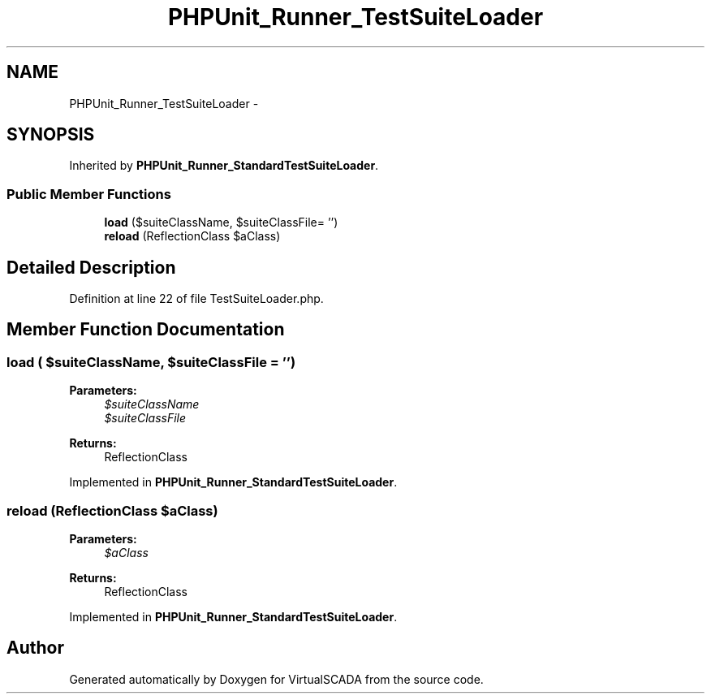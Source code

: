 .TH "PHPUnit_Runner_TestSuiteLoader" 3 "Tue Apr 14 2015" "Version 1.0" "VirtualSCADA" \" -*- nroff -*-
.ad l
.nh
.SH NAME
PHPUnit_Runner_TestSuiteLoader \- 
.SH SYNOPSIS
.br
.PP
.PP
Inherited by \fBPHPUnit_Runner_StandardTestSuiteLoader\fP\&.
.SS "Public Member Functions"

.in +1c
.ti -1c
.RI "\fBload\fP ($suiteClassName, $suiteClassFile= '')"
.br
.ti -1c
.RI "\fBreload\fP (ReflectionClass $aClass)"
.br
.in -1c
.SH "Detailed Description"
.PP 
Definition at line 22 of file TestSuiteLoader\&.php\&.
.SH "Member Function Documentation"
.PP 
.SS "load ( $suiteClassName,  $suiteClassFile = \fC''\fP)"

.PP
\fBParameters:\fP
.RS 4
\fI$suiteClassName\fP 
.br
\fI$suiteClassFile\fP 
.RE
.PP
\fBReturns:\fP
.RS 4
ReflectionClass 
.RE
.PP

.PP
Implemented in \fBPHPUnit_Runner_StandardTestSuiteLoader\fP\&.
.SS "reload (ReflectionClass $aClass)"

.PP
\fBParameters:\fP
.RS 4
\fI$aClass\fP 
.RE
.PP
\fBReturns:\fP
.RS 4
ReflectionClass 
.RE
.PP

.PP
Implemented in \fBPHPUnit_Runner_StandardTestSuiteLoader\fP\&.

.SH "Author"
.PP 
Generated automatically by Doxygen for VirtualSCADA from the source code\&.
